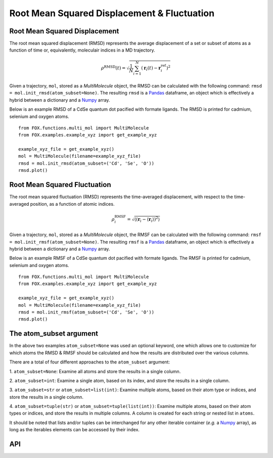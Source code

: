 Root Mean Squared Displacement & Fluctuation
============================================

Root Mean Squared Displacement
------------------------------

The root mean squared displacement (RMSD) represents the average displacement
of a set or subset of atoms as a function of time or, equivalently,
moleculair indices in a MD trajectory.

.. math::

    \rho^{\mathrm{RMSD}}(t) =
    \sqrt{
        \frac{1}{N} \sum_{i=1}^{N}\left(
            \mathbf{r}_{i}(t) - \mathbf{r}_{i}^{\mathrm{ref}}\right
        )^2
    }

Given a trajectory, ``mol``, stored as a *MultiMolecule* object, the RMSD
can be calculated with the following command:
``rmsd = mol.init_rmsd(atom_subset=None)``.
The resulting ``rmsd`` is a Pandas_ dataframe, an object which is effectively a
hybrid between a dictionary and a Numpy_ array.

Below is an example RMSD of a CdSe quantum dot pacified with formate ligands.
The RMSD is printed for cadmium, selenium and oxygen atoms.

::

    from FOX.functions.multi_mol import MultiMolecule
    from FOX.examples.example_xyz import get_example_xyz

    example_xyz_file = get_example_xyz()
    mol = MultiMolecule(filename=example_xyz_file)
    rmsd = mol.init_rmsd(atom_subset=('Cd', 'Se', 'O'))
    rmsd.plot()


.. plot::

    from FOX.functions.multi_mol import MultiMolecule
    from FOX.examples.example_xyz import get_example_xyz
    atoms = ('Cd', 'Se', 'O')
    xyz_file = get_example_xyz()
    mol = MultiMolecule(filename=xyz_file)
    rmsd = mol.init_rmsd(atom_subset=atoms)
    rmsd.plot()

Root Mean Squared Fluctuation
-----------------------------

The root mean squared fluctuation (RMSD) represents the time-averaged
displacement, with respect to the time-averaged position, as a function
of atomic indices.

.. math::

    \rho^{\mathrm{RMSF}}_i =
    \sqrt{
        \left\langle
        \left(\mathbf{r}_i - \langle \mathbf{r}_i \rangle \right)^2
        \right\rangle
    }

Given a trajectory, ``mol``, stored as a *MultiMolecule* object, the RMSF
can be calculated with the following command:
``rmsf = mol.init_rmsf(atom_subset=None)``.
The resulting ``rmsf`` is a Pandas_ dataframe, an object which is effectively a
hybrid between a dictionary and a Numpy_ array.

Below is an example RMSF of a CdSe quantum dot pacified with formate ligands.
The RMSF is printed for cadmium, selenium and oxygen atoms.

::

    from FOX.functions.multi_mol import MultiMolecule
    from FOX.examples.example_xyz import get_example_xyz

    example_xyz_file = get_example_xyz()
    mol = MultiMolecule(filename=example_xyz_file)
    rmsd = mol.init_rmsf(atom_subset=('Cd', 'Se', 'O'))
    rmsd.plot()


.. plot::

    from FOX.functions.multi_mol import MultiMolecule
    from FOX.examples.example_xyz import get_example_xyz
    atoms = ('Cd', 'Se', 'O')
    xyz_file = get_example_xyz()
    mol = MultiMolecule(filename=xyz_file)
    rmsd = mol.init_rmsf(atom_subset=atoms)
    rmsd.plot()

The atom_subset argument
------------------------

In the above two examples ``atom_subset=None`` was used an optional keyword,
one which allows one to customize for which atoms the RMSD & RMSF should be
calculated and how the results are distributed over the various columns.

There are a total of four different approaches to the ``atom_subset`` argument:

1.  ``atom_subset=None``: Examine all atoms and store the results in a single \
column.

2.  ``atom_subset=int``: Examine a single atom, based on its index, and store \
the results in a single column.

3.  ``atom_subset=str`` or ``atom_subset=list(int)``: Examine multiple atoms, \
based on their atom type or indices, and store the results in a single column.

4.  ``atom_subset=tuple(str)`` or ``atom_subset=tuple(list(int))``: Examine \
multiple atoms, based on their atom types or indices, and store the results \
in multiple columns. A column is created for each string or nested list \
in ``atoms``.

It should be noted that lists and/or tuples can be interchanged for any other \
iterable container (*e.g.* a Numpy_ array), as long as the iterables elements \
can be accessed by their index.

API
---

.. automethod:: FOX.classes.multi_mol.MultiMolecule.init_rmsd
    :noindex:

.. automethod:: FOX.classes.multi_mol.MultiMolecule.init_rmsf
    :noindex:

.. _Numpy: https://www.numpy.org/
.. _Pandas: https://pandas.pydata.org/
.. _plams.Settings: https://www.scm.com/doc/plams/components/settings.html
.. _plams.Molecule: https://www.scm.com/doc/plams/components/molecule.html#id1
.. _np.ndarray: https://docs.scipy.org/doc/numpy/reference/generated/numpy.ndarray.html
.. _np.float64: https://docs.scipy.org/doc/numpy/user/basics.types.html#array-types-and-conversions-between-types
.. _np.int64: https://docs.scipy.org/doc/numpy/user/basics.types.html#array-types-and-conversions-between-types
.. _pd.DataFrame: https://pandas.pydata.org/pandas-docs/stable/reference/api/pandas.DataFrame.html
.. _dict: https://docs.python.org/3/library/stdtypes.html#dict
.. _list: https://docs.python.org/3/library/stdtypes.html#list
.. _tuple: https://docs.python.org/3/library/stdtypes.html#tuple
.. _str: https://docs.python.org/3/library/stdtypes.html#str
.. _int: https://docs.python.org/3/library/functions.html#int
.. _None: https://docs.python.org/3.7/library/constants.html#None

.. |plams.Molecule| replace:: *plams.Molecule*
.. |plams.Settings| replace:: *plams.Settings*
.. |np.ndarray| replace:: *np.ndarray*
.. |np.float64| replace:: *np.float64*
.. |np.int64| replace:: *np.int64*
.. |pd.DataFrame| replace:: *pd.DataFrame*
.. |dict| replace:: *dict*
.. |list| replace:: *list*
.. |tuple| replace:: *tuple*
.. |str| replace:: *str*
.. |int| replace:: *int*
.. |None| replace:: *None*
